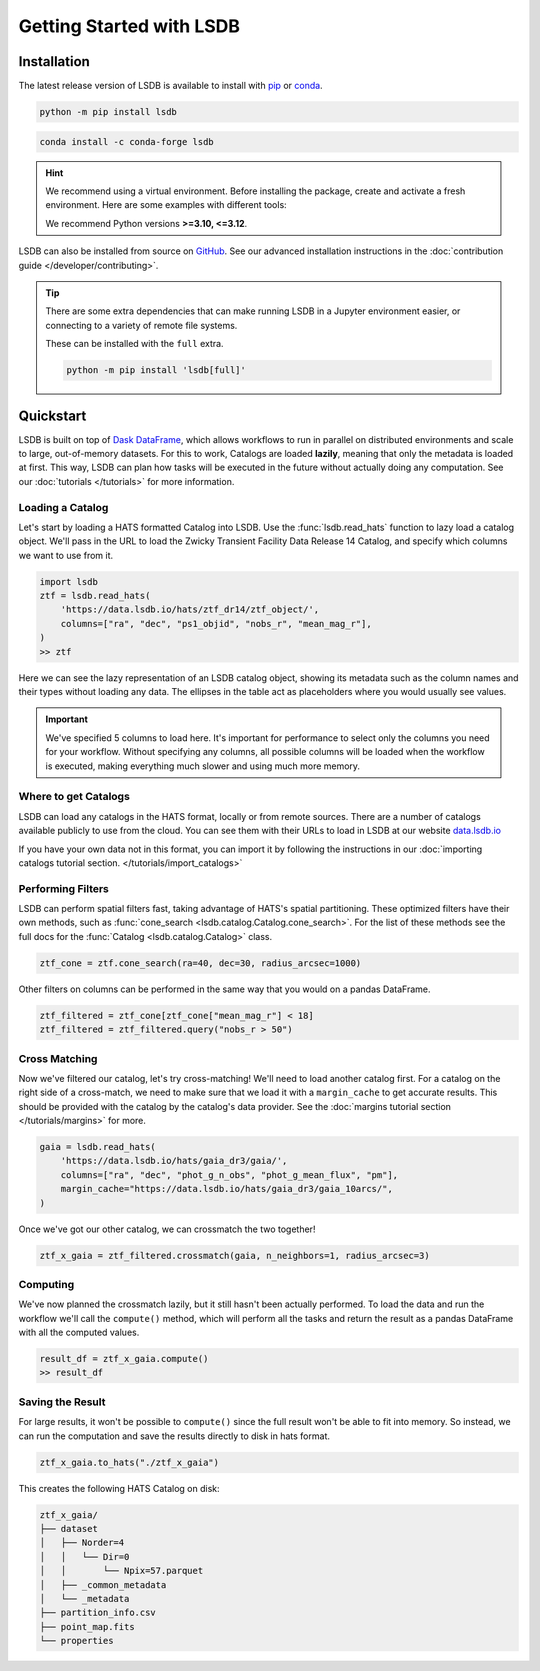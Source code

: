 Getting Started with LSDB
==========================

Installation
--------------------------

The latest release version of LSDB is available to install with `pip <https://pypi.org/project/lsdb/>`_ or `conda <https://anaconda.org/conda-forge/lsdb/>`_.

.. code-block:: bash

    python -m pip install lsdb

.. code-block:: bash

    conda install -c conda-forge lsdb

.. hint::

    We recommend using a virtual environment. Before installing the package, create and activate a fresh
    environment. Here are some examples with different tools:

    .. tab-set::

        .. tab-item:: Conda

            .. code-block:: bash

                conda create -n lsdb_env python=3.11
                conda activate lsdb_env

        .. tab-item:: venv

            .. code-block:: bash

                python -m venv ./lsdb_env
                source ./lsdb_env/bin/activate

        .. tab-item:: pyenv

            With the pyenv-virtualenv plug-in:

            .. code-block:: bash

                pyenv virtualenv 3.11 lsdb_env
                pyenv local lsdb_env

    We recommend Python versions **>=3.10, <=3.12**.

LSDB can also be installed from source on `GitHub <https://github.com/astronomy-commons/lsdb>`_. See our
advanced installation instructions in the :doc:`contribution guide </developer/contributing>`.

.. tip::
    There are some extra dependencies that can make running LSDB in a Jupyter
    environment easier, or connecting to a variety of remote file systems.

    These can be installed with the ``full`` extra.

    .. code-block:: console

        python -m pip install 'lsdb[full]'

Quickstart
--------------------------

LSDB is built on top of `Dask DataFrame <https://docs.dask.org/en/stable/dataframe.html>`_, which allows workflows
to run in parallel on distributed environments and scale to large, out-of-memory datasets. For this to work,
Catalogs are loaded **lazily**, meaning that only the metadata is loaded at first. This way, LSDB can plan
how tasks will be executed in the future without actually doing any computation. See our :doc:`tutorials </tutorials>`
for more information.


Loading a Catalog
~~~~~~~~~~~~~~~~~~~~~~~~~~

Let's start by loading a HATS formatted Catalog into LSDB. Use the :func:`lsdb.read_hats` function to
lazy load a catalog object. We'll pass in the URL to load the Zwicky Transient Facility Data Release 14
Catalog, and specify which columns we want to use from it.

.. code-block:: python

    import lsdb
    ztf = lsdb.read_hats(
        'https://data.lsdb.io/hats/ztf_dr14/ztf_object/',
        columns=["ra", "dec", "ps1_objid", "nobs_r", "mean_mag_r"],
    )
    >> ztf


.. image:: _static/ztf_catalog_lazy.png
   :align: center
   :alt: The Lazy LSDB Representation of Gaia DR3


Here we can see the lazy representation of an LSDB catalog object, showing its metadata such as the column
names and their types without loading any data. The ellipses in the table act as placeholders where you would
usually see values.

.. important::

    We've specified 5 columns to load here. It's important for performance to select only the columns you need
    for your workflow. Without specifying any columns, all possible columns will be loaded when
    the workflow is executed, making everything much slower and using much more memory.


Where to get Catalogs
~~~~~~~~~~~~~~~~~~~~~~~~~~
LSDB can load any catalogs in the HATS format, locally or from remote sources. There are a number of
catalogs available publicly to use from the cloud. You can see them with their URLs to load in LSDB at our
website `data.lsdb.io <https://data.lsdb.io>`_


If you have your own data not in this format, you can import it by following the instructions in our
:doc:`importing catalogs tutorial section. </tutorials/import_catalogs>`



Performing Filters
~~~~~~~~~~~~~~~~~~~~~~~~~~

LSDB can perform spatial filters fast, taking advantage of HATS's spatial partitioning. These optimized
filters have their own methods, such as :func:`cone_search <lsdb.catalog.Catalog.cone_search>`. For the list
of these methods see the full docs for the :func:`Catalog <lsdb.catalog.Catalog>` class.

.. code-block:: python

    ztf_cone = ztf.cone_search(ra=40, dec=30, radius_arcsec=1000)

Other filters on columns can be performed in the same way that you would on a pandas DataFrame.

.. code-block:: python

    ztf_filtered = ztf_cone[ztf_cone["mean_mag_r"] < 18]
    ztf_filtered = ztf_filtered.query("nobs_r > 50")

Cross Matching
~~~~~~~~~~~~~~~~~~~~~~~~~~

Now we've filtered our catalog, let's try cross-matching! We'll need to load another catalog first. For a
catalog on the right side of a cross-match, we need to make sure that we load it with a ``margin_cache`` to
get accurate results. This should be provided with the catalog by the catalog's data provider. See the
:doc:`margins tutorial section </tutorials/margins>` for more.

.. code-block:: python

    gaia = lsdb.read_hats(
        'https://data.lsdb.io/hats/gaia_dr3/gaia/',
        columns=["ra", "dec", "phot_g_n_obs", "phot_g_mean_flux", "pm"],
        margin_cache="https://data.lsdb.io/hats/gaia_dr3/gaia_10arcs/",
    )

Once we've got our other catalog, we can crossmatch the two together!

.. code-block:: python

    ztf_x_gaia = ztf_filtered.crossmatch(gaia, n_neighbors=1, radius_arcsec=3)


Computing
~~~~~~~~~~~~~~~~~~~~~~~~~~

We've now planned the crossmatch lazily, but it still hasn't been actually performed. To load the data and run
the workflow we'll call the ``compute()`` method, which will perform all the tasks and return the result as a
pandas DataFrame with all the computed values.

.. code-block:: python

    result_df = ztf_x_gaia.compute()
    >> result_df

.. image:: _static/ztf_x_gaia.png
   :align: center
   :alt: The result of cross-matching our filtered ztf and gaia


Saving the Result
~~~~~~~~~~~~~~~~~~~~~~~~~~

For large results, it won't be possible to ``compute()`` since the full result won't be able to fit into memory.
So instead, we can run the computation and save the results directly to disk in hats format.

.. code-block:: python

    ztf_x_gaia.to_hats("./ztf_x_gaia")

This creates the following HATS Catalog on disk:

.. code-block::

    ztf_x_gaia/
    ├── dataset
    │   ├── Norder=4
    │   │   └── Dir=0
    │   │       └── Npix=57.parquet
    │   ├── _common_metadata
    │   └── _metadata
    ├── partition_info.csv
    ├── point_map.fits
    └── properties

